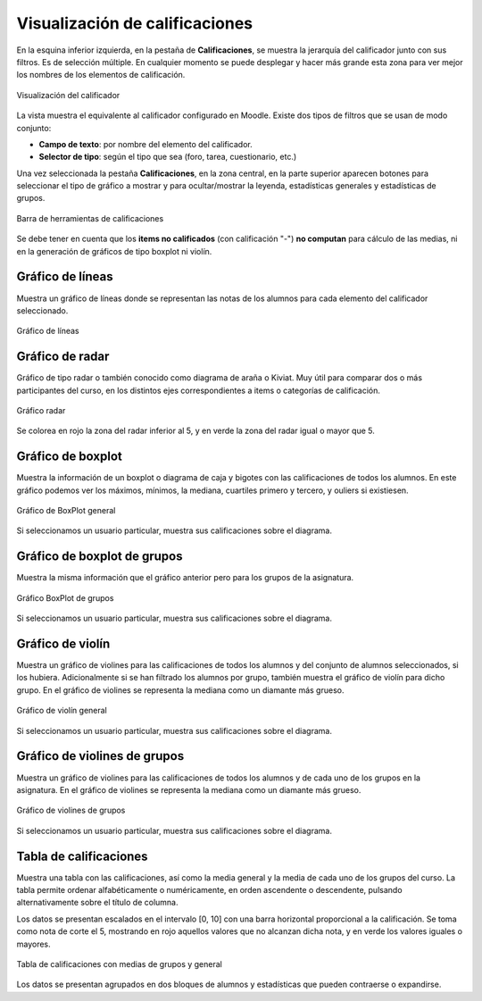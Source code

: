 Visualización de calificaciones
===============================

En la esquina inferior izquierda, en la pestaña de **Calificaciones**, se muestra la jerarquía del calificador junto con sus filtros. Es de selección múltiple. En cualquier momento se puede desplegar y hacer más grande esta zona para ver mejor los nombres de los elementos de calificación.

.. figure:: images/Calificador.png
  :width: 200
  :alt: Visualización del calificador
  :align: center
  
  Visualización del calificador
  
La vista muestra el equivalente al calificador configurado en Moodle. Existe dos tipos de filtros que se usan de modo conjunto:

* **Campo de texto**: por nombre del elemento del calificador.
* **Selector de tipo**: según el tipo que sea  (foro, tarea, cuestionario, etc.)

Una vez seleccionada la pestaña **Calificaciones**, en la zona central, en la parte superior aparecen botones para seleccionar el tipo de gráfico a mostrar y para ocultar/mostrar la leyenda, estadísticas generales y estadísticas de grupos.

.. figure:: images/BarraHerramientasCalificaciones.png
  :width: 600
  :alt: Barra de herramientas de calificaciones
  :align: center
  
  Barra de herramientas de calificaciones
  
Se debe tener en cuenta que los **items no calificados** (con calificación "-") **no computan** para cálculo de las medias, ni en la generación de gráficos de tipo boxplot ni violín.

Gráfico de líneas
-----------------

Muestra un gráfico de líneas donde se representan las notas de los alumnos para cada elemento del calificador seleccionado.

.. figure:: images/GraficoLineas.png
  :width: 600
  :alt: Gráfico de líneas
  :align: center
  
  Gráfico de líneas

Gráfico de radar
----------------

Gráfico de tipo radar o también conocido como diagrama de araña o Kiviat. Muy útil para comparar dos o más participantes del curso, en los distintos ejes correspondientes a items o categorías de calificación.

.. figure:: images/GraficoRadar.png
  :width: 600
  :alt: Gráfico radar
  :align: center
  
  Gráfico radar
  
Se colorea en rojo la zona del radar inferior al 5, y en verde la zona del radar igual o mayor que 5.

Gráfico de boxplot
------------------

Muestra la información de un boxplot o diagrama de caja y bigotes con las calificaciones de todos los alumnos. En este gráfico podemos ver los máximos, mínimos, la mediana, cuartiles primero y tercero, y ouliers si existiesen.

.. figure:: images/GraficoBoxPlot.png
  :width: 600
  :alt: Gráfico de BoxPlot general
  :align: center
  
  Gráfico de BoxPlot general

Si seleccionamos un usuario particular, muestra sus calificaciones sobre el diagrama.

Gráfico de boxplot de grupos
-----------------------------

Muestra la misma información que el gráfico anterior pero para los grupos de la asignatura. 

.. figure:: images/GraficoBoxPlotDeGrupos.png
  :width: 600
  :alt: Gráfico BoxPlot de grupos
  :align: center
  
  Gráfico BoxPlot de grupos

Si seleccionamos un usuario particular, muestra sus calificaciones sobre el diagrama.

Gráfico de violín
-----------------

Muestra un gráfico de violines para las calificaciones de todos los alumnos y del conjunto de alumnos seleccionados, si los hubiera. Adicionalmente si se han filtrado los alumnos por grupo, también muestra el gráfico de violín para dicho grupo. En el gráfico de violines se representa la mediana como un diamante más grueso.

.. figure:: images/GraficoViolin.png
  :width: 600
  :alt: Gráfico de violín general
  :align: center
  
  Gráfico de violín general
  
Si seleccionamos un usuario particular, muestra sus calificaciones sobre el diagrama.

Gráfico de violines de grupos
-----------------------------

Muestra un gráfico de violines para las calificaciones de todos los alumnos y de cada uno de los grupos en la asignatura. En el gráfico de violines se representa la mediana como un diamante más grueso.

.. figure:: images/GraficoViolinDeGrupos.png
  :width: 600
  :alt: Gráfico de violines de grupos
  :align: center
  
  Gráfico de violines de grupos
  
Si seleccionamos un usuario particular, muestra sus calificaciones sobre el diagrama.

Tabla de calificaciones
-----------------------

Muestra una tabla con las calificaciones, así como la media general y la media de cada uno de los grupos del curso. La tabla permite ordenar alfabéticamente o numéricamente, en orden ascendente o descendente, pulsando alternativamente sobre el título de columna.

Los datos se presentan escalados en el intervalo [0, 10] con una barra horizontal proporcional a la calificación. Se toma como nota de corte el 5, mostrando en rojo aquellos valores que no alcanzan dicha nota, y en verde los valores iguales o mayores.

.. figure:: images/TablaCalificaciones.png
  :width: 600
  :alt: Tabla de calificaciones, con medias de grupos y general
  :align: center
  
  Tabla de calificaciones con medias de grupos y general

Los datos se presentan agrupados en dos bloques de alumnos y estadísticas que pueden contraerse o expandirse.





